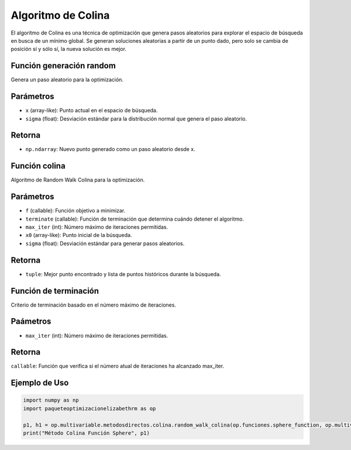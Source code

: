 .. _optimizacioneli-multivariable-random_walk:

Algoritmo de Colina
=========================

El algoritmo de Colina es una técnica de optimización que genera pasos aleatorios para explorar el espacio de búsqueda en busca de un mínimo global. Se generan soluciones aleatorias a partir de un punto dado, pero solo se cambia de posición sí y sólo sí, la nueva solución es mejor.


Función generación random
--------------

Genera un paso aleatorio para la optimización.

Parámetros
----------
- ``x`` (array-like): Punto actual en el espacio de búsqueda.
- ``sigma`` (float): Desviación estándar para la distribución normal que genera el paso aleatorio.

Retorna
-------
- ``np.ndarray``: Nuevo punto generado como un paso aleatorio desde x.

Función colina
----------

Algoritmo de Random Walk Colina para la optimización.

Parámetros
----------
- ``f`` (callable): Función objetivo a minimizar.
- ``terminate`` (callable): Función de terminación que determina cuándo detener el algoritmo.
- ``max_iter`` (int): Número máximo de iteraciones permitidas.
- ``x0`` (array-like): Punto inicial de la búsqueda.
- ``sigma`` (float): Desviación estándar para generar pasos aleatorios.

Retorna
-------
- ``tuple``: Mejor punto encontrado y lista de puntos históricos durante la búsqueda.

Función de terminación
----------

Criterio de terminación basado en el número máximo de iteraciones.

Paámetros
---------
- ``max_iter`` (int): Número máximo de iteraciones permitidas.

Retorna
---------
``callable``: Función que verifica si el número atual de iteraciones ha alcanzado max_iter.

Ejemplo de Uso
--------------

.. code-block:: python

   import numpy as np
   import paqueteoptimizacionelizabethrm as op 

   p1, h1 = op.multivariable.metodosdirectos.colina.random_walk_colina(op.funciones.sphere_function, op.multivariable.metodosdirectos.colina.max_iterations_terminate(1000), 1000, [2, 15], 0.9)
   print("Método Colina Función Sphere", p1)